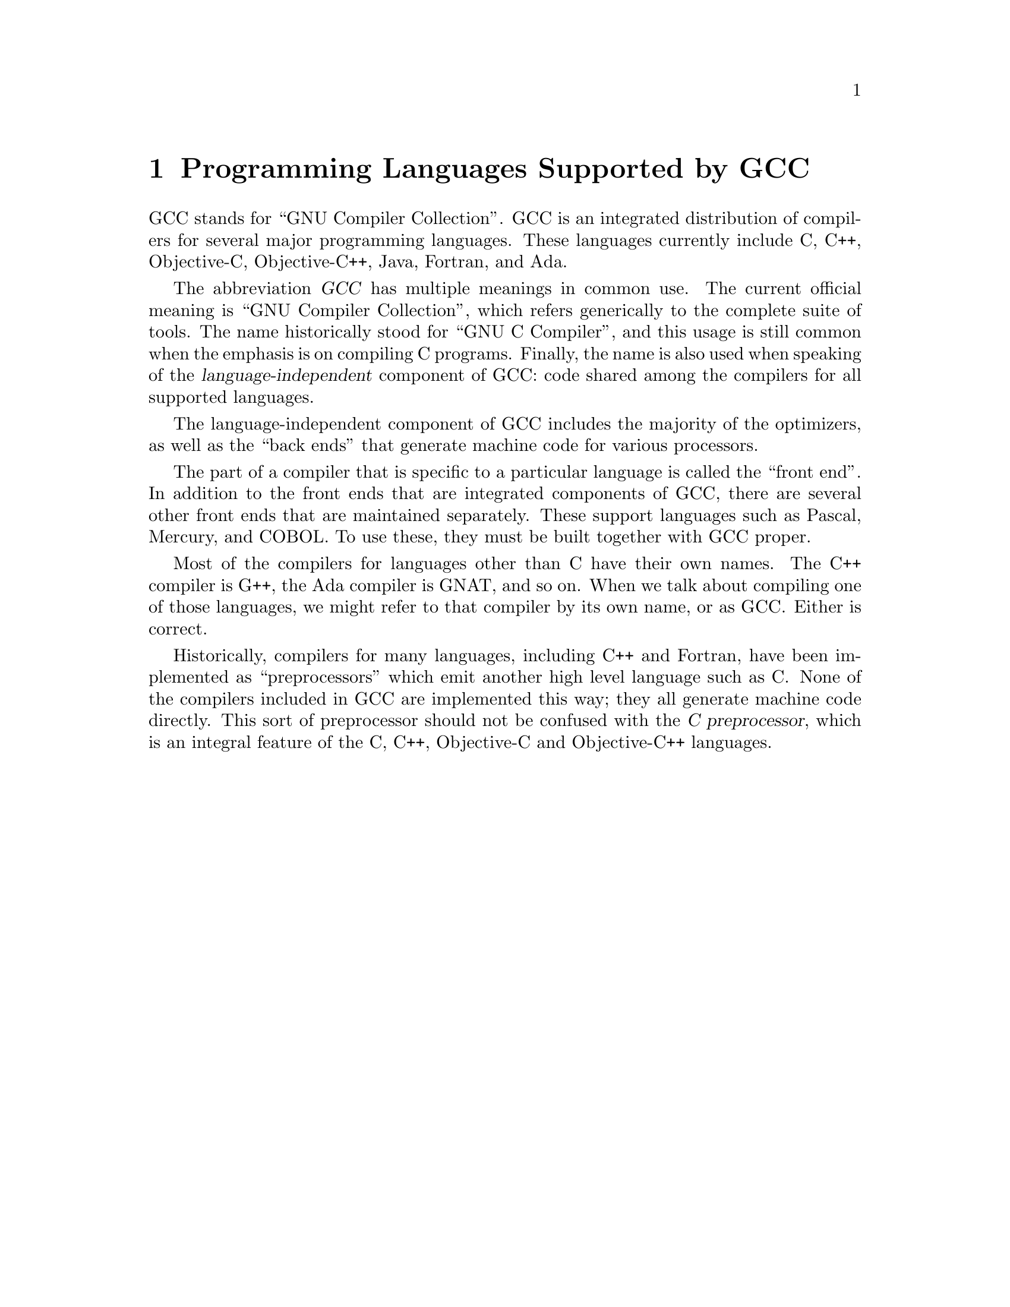 @c Copyright (C) 1988, 1989, 1992, 1993, 1994, 1995, 1996, 1997, 1998,
@c 1999, 2000, 2001, 2004 Free Software Foundation, Inc.
@c This is part of the GCC manual.
@c For copying conditions, see the file gcc.texi.

@node G++ and GCC
@chapter Programming Languages Supported by GCC

@cindex GCC
@cindex GNU Compiler Collection
@cindex GNU C Compiler
@cindex Ada
@cindex Fortran
@cindex Java
@cindex Objective-C
@cindex Objective-C++
@cindex treelang
GCC stands for ``GNU Compiler Collection''.  GCC is an integrated
distribution of compilers for several major programming languages.  These
languages currently include C, C++, Objective-C, Objective-C++, Java,
Fortran, and Ada.

The abbreviation @dfn{GCC} has multiple meanings in common use.  The
current official meaning is ``GNU Compiler Collection'', which refers
generically to the complete suite of tools.  The name historically stood
for ``GNU C Compiler'', and this usage is still common when the emphasis
is on compiling C programs.  Finally, the name is also used when speaking
of the @dfn{language-independent} component of GCC: code shared among the
compilers for all supported languages.

The language-independent component of GCC includes the majority of the
optimizers, as well as the ``back ends'' that generate machine code for
various processors.

@cindex COBOL
@cindex Mercury
@cindex Pascal
The part of a compiler that is specific to a particular language is
called the ``front end''.  In addition to the front ends that are
integrated components of GCC, there are several other front ends that
are maintained separately.  These support languages such as Pascal,
Mercury, and COBOL.  To use these, they must be built together with
GCC proper.

@cindex C++
@cindex G++
@cindex Ada
@cindex GNAT
Most of the compilers for languages other than C have their own names.
The C++ compiler is G++, the Ada compiler is GNAT, and so on.  When we
talk about compiling one of those languages, we might refer to that
compiler by its own name, or as GCC@.  Either is correct.

@cindex compiler compared to C++ preprocessor
@cindex intermediate C version, nonexistent
@cindex C intermediate output, nonexistent
Historically, compilers for many languages, including C++ and Fortran,
have been implemented as ``preprocessors'' which emit another high
level language such as C@.  None of the compilers included in GCC are
implemented this way; they all generate machine code directly.  This
sort of preprocessor should not be confused with the @dfn{C
preprocessor}, which is an integral feature of the C, C++, Objective-C
and Objective-C++ languages.
